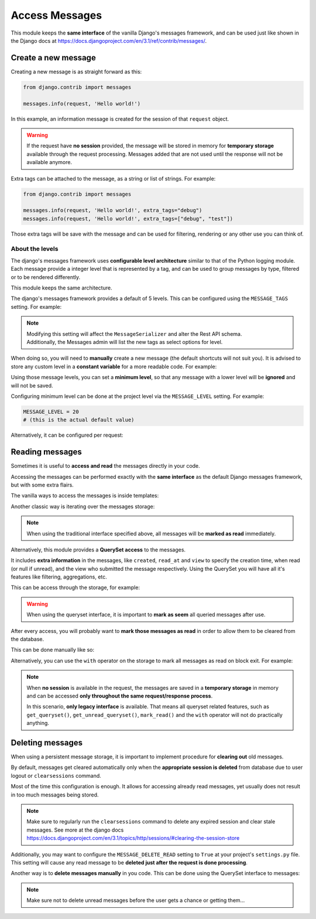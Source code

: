 
Access Messages
===============

This module keeps the **same interface** of the vanilla Django's messages framework, and can be used just like
shown in the Django docs at https://docs.djangoproject.com/en/3.1/ref/contrib/messages/.

Create a new message
~~~~~~~~~~~~~~~~~~~~

Creating a new message is as straight forward as this:

.. code-block:: python

    from django.contrib import messages

    messages.info(request, 'Hello world!')

In this example, an information message is created for the session of that ``request`` object.

.. warning::
    If the request have **no session** provided, the message will be stored in memory for **temporary storage**
    available through the request processing.
    Messages added that are not used until the response will not be available anymore.

Extra tags can be attached to the message, as a string or list of strings.
For example:

.. code-block:: python

    from django.contrib import messages

    messages.info(request, 'Hello world!', extra_tags="debug")
    messages.info(request, 'Hello world!', extra_tags=["debug", "test"])

Those extra tags will be save with the message and can be used for filtering, rendering or any other use you can think of.

About the levels
----------------

The django's messages framework uses **configurable level architecture** similar to that of the Python logging module.
Each message provide a integer level that is represented by a tag, and can be used to group messages by type, filtered or to be rendered differently.

This module keeps the same architecture.

The django's messages framework provides a default of 5 levels.
This can be configured using the ``MESSAGE_TAGS`` setting.
For example:

.. code-block:: python
    :emphasize-lines: 7

    MESSAGE_TAGS = {
        10: 'debug',
        20: 'info',
        25: 'success',
        30: 'warning',
        40: 'error',
        50: 'critical',
    }


.. note::
    | Modifying this setting will affect the ``MessageSerializer`` and alter the Rest API schema.
    | Additionally, the Messages admin will list the new tags as select options for level.

When doing so, you will need to **manually** create a new message (the default shortcuts will not suit you).
It is advised to store any custom level in a **constant variable** for a more readable code.
For example:

.. code-block:: python
    :emphasize-lines: 5

    from django.contrib import messages

    CRITICAL = 50

    messages.add_message(request, CRITICAL, 'Hello world!')

Using those message levels, you can set a **minimum level**, so that any message with a lower level will be **ignored** and
will not be saved.

Configuring minimum level can be done at the project level via the ``MESSAGE_LEVEL`` setting.
For example:

.. code-block:: python

    MESSAGE_LEVEL = 20
    # (this is the actual default value)

Alternatively, it can be configured per request:

.. code-block:: python
    :emphasize-lines: 4,8,13

    from django.contrib import messages

    # Change the messages level to ensure the debug message is added.
    messages.set_level(request, messages.DEBUG)
    messages.debug(request, 'Test message...')

    # In another request, record only messages with a level of WARNING and higher
    messages.set_level(request, messages.WARNING)
    messages.success(request, 'Your profile was updated.') # ignored
    messages.warning(request, 'Your account is about to expire.') # recorded

    # Set the messages level back to default.
    messages.set_level(request, None)

.. seealso::
    From the django docs https://docs.djangoproject.com/en/3.1/ref/contrib/messages/#changing-the-minimum-recorded-level-per-request

Reading messages
~~~~~~~~~~~~~~~~

Sometimes it is useful to **access and read** the messages directly in your code.

Accessing the messages can be performed exactly with the **same interface** as the default Django messages framework, but with some extra flairs.

The vanilla ways to access the messages is inside templates:

.. code-block::
    :emphasize-lines: 3

    {% if messages %}
        <ul class="messages">
            {% for message in messages %}
            <li{% if message.tags %} class="{{ message.tags }}"{% endif %}>
                {% if message.level == DEFAULT_MESSAGE_LEVELS.ERROR %}Important: {% endif %}
                {{ message }}
            </li>
            {% endfor %}
        </ul>
    {% endif %}

Another classic way is iterating over the messages storage:

.. code-block:: python
    :emphasize-lines: 4

    from django.contrib.messages import get_messages

    storage = get_messages(request)
    for message in storage:
        print(message)


.. note::
    When using the traditional interface specified above, all messages will be **marked as read** immediately.

Alternatively, this module provides a **QuerySet access** to the messages.

It includes **extra information** in the messages, like ``created``, ``read_at`` and ``view`` to specify the creation time,
when read (or null if unread), and the view who submitted the message respectively.
Using the QuerySet you will have all it's features like filtering, aggregations, etc.

This can be access through the storage, for example:

.. code-block:: python
    :emphasize-lines: 4-5

    from django.contrib.messages import get_messages

    storage = get_messages(request)
    queryset = storage.get_queryset()  # all messages
    unread_queryset = storage.get_unread_queryset()  # unread messages only

.. warning::
    When using the queryset interface, it is important to **mark as seem** all queried messages after use.

After every access, you will probably want to **mark those messages as read** in order to allow them to be cleared from the database.

This can be done manually like so:

.. code-block:: python
    :emphasize-lines: 6

    from django.contrib.messages import get_messages

    storage = get_messages(request)
    queryset = storage.get_unread_queryset()
    # do something with the messages...
    queryset.mark_read()

Alternatively, you can use the ``with`` operator on the storage to mark all messages as read on block exit.
For example:

.. code-block:: python
    :emphasize-lines: 4

    from django.contrib.messages import get_messages

    storage = get_messages(request)
    with get_messages(request) as storage:
        queryset = storage.get_unread_queryset()
        # do something with the messages...

.. note::
    When **no session** is available in the request, the messages are saved in a **temporary storage** in memory and
    can be accessed **only throughout the same request/response process**.

    In this scenario, **only legacy interface** is available.
    That means all queryset related features, such as ``get_queryset()``, ``get_unread_queryset()``, ``mark_read()``
    and the ``with`` operator will not do practically anything.

Deleting messages
~~~~~~~~~~~~~~~~~

When using a persistent message storage, it is important to implement procedure for **clearing out** old messages.

By default, messages get cleared automatically only when the **appropriate session is deleted** from database
due to user logout or ``clearsessions`` command.

Most of the time this configuration is enough.
It allows for accessing already read messages, yet usually does not result in too much messages being stored.

.. note::
    Make sure to regularly run the ``clearsessions`` command to delete any expired session and clear stale messages.
    See more at the django docs https://docs.djangoproject.com/en/3.1/topics/http/sessions/#clearing-the-session-store

Additionally, you may want to configure the ``MESSAGE_DELETE_READ`` setting to ``True`` at your project's ``settings.py`` file.
This setting will cause any read message to be **deleted just after the request is done processing**.

Another way is to **delete messages manually** in you code.
This can be done using the QuerySet interface to messages:

.. code-block:: python
    :emphasize-lines: 6

    from django.contrib.messages import get_messages

    storage = get_messages(request)
    queryset = storage.get_queryset()
    # delete only messages that have already been read
    queryset.filter(read_at__isnull=False).delete()

.. note::
    Make sure not to delete unread messages before the user gets a chance or getting them...